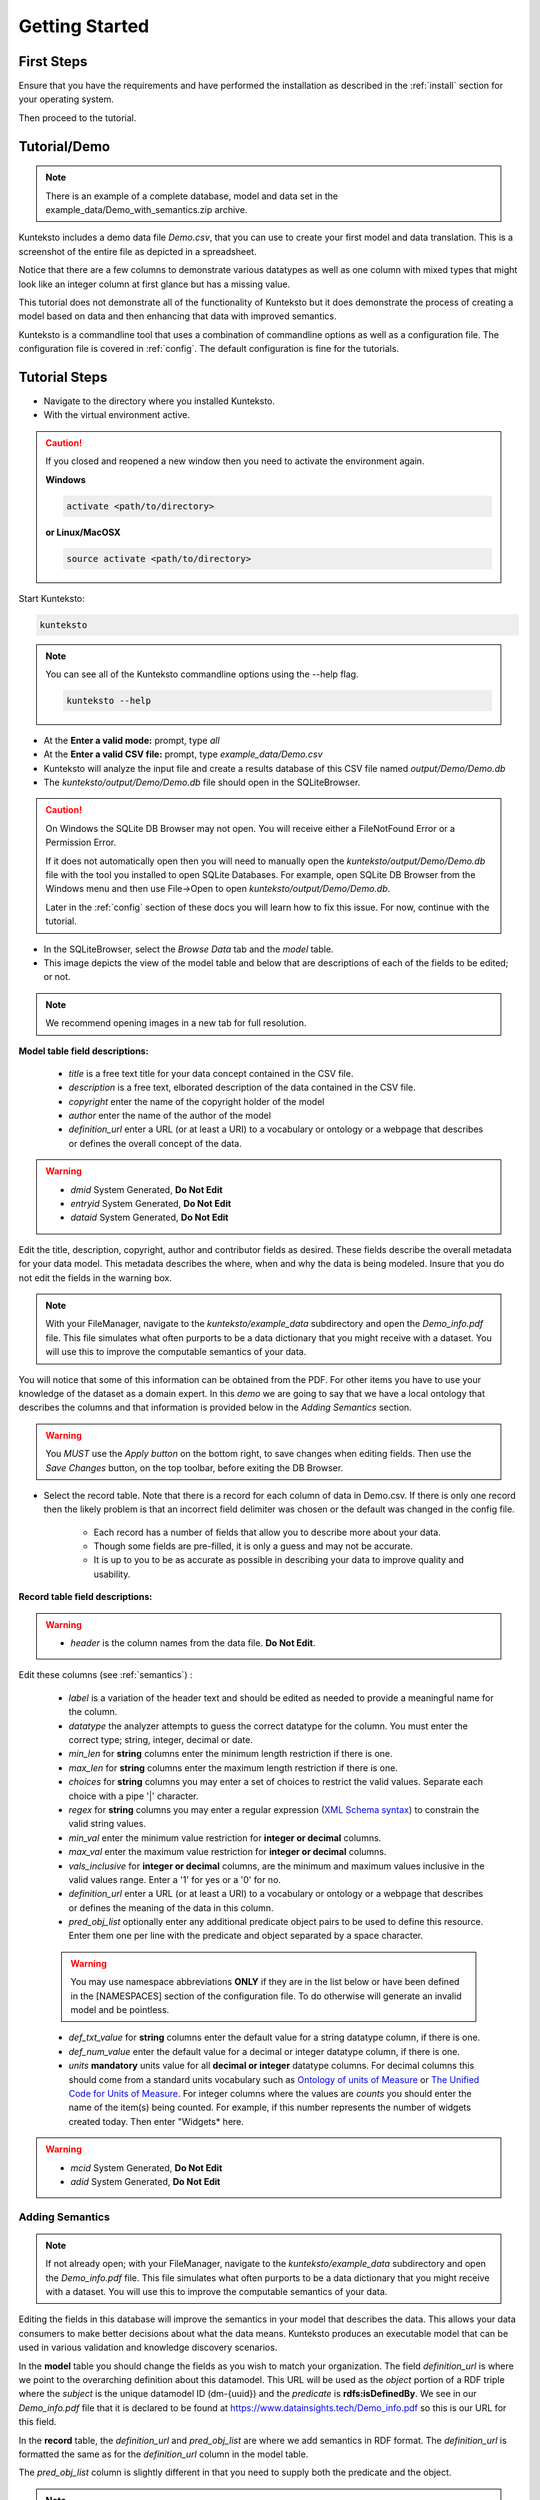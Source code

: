 ===============
Getting Started
===============

First Steps
===========

Ensure that you have the requirements and have performed the installation as described in the :ref:`install` section for your operating system. 

Then proceed to the tutorial.

.. _tutor:

Tutorial/Demo
=============

.. note::

    There is an example of a complete database, model and data set in the example_data/Demo_with_semantics.zip archive. 

Kunteksto includes a demo data file *Demo.csv*, that you can use to create your first model and data translation. This is a screenshot of the entire file as depicted in a spreadsheet. 

.. image:: _images/csv_data.png
    :width: 800px
    :align: center
    :height: 600px
    :alt: Demo.csv

Notice that there are a few columns to demonstrate various datatypes as well as one column with mixed types that might look like an integer column at first glance but has a missing value. 

This tutorial does not demonstrate all of the functionality of Kunteksto but it does demonstrate the process of creating a model based on data and then enhancing that data with improved semantics.

Kunteksto is a commandline tool that uses a combination of commandline options as well as a configuration file.
The configuration file is covered in :ref:`config`. The default configuration is fine for the tutorials.

.. _tutorsteps:


Tutorial Steps
==============

- Navigate to the directory where you installed Kunteksto.

- With the virtual environment active.

.. caution::

    If you closed and reopened a new window then you need to activate the environment again. 

    **Windows**

    .. code-block:: sh

        activate <path/to/directory> 

    **or Linux/MacOSX**

    .. code-block:: sh

        source activate <path/to/directory> 



Start Kunteksto:

.. code-block:: sh

    kunteksto

.. note::

    You can see all of the Kunteksto commandline options using the --help flag.

    .. code-block:: sh

        kunteksto --help


- At the **Enter a valid mode:** prompt, type *all*

- At the **Enter a valid CSV file:** prompt, type *example_data/Demo.csv* 

- Kunteksto will analyze the input file and create a results database of this CSV file named *output/Demo/Demo.db*  

- The *kunteksto/output/Demo/Demo.db* file should open in the SQLiteBrowser. 

.. caution::

    On Windows the SQLite DB Browser may not open. You will receive either a FileNotFound Error or a Permission Error.

    If it does not automatically open then you will need to manually open the *kunteksto/output/Demo/Demo.db* file with the tool you installed to open SQLite Databases. For example, open SQLite DB Browser from the Windows menu and then use File->Open to open *kunteksto/output/Demo/Demo.db*. 

    Later in the :ref:`config` section of these docs you will learn how to fix this issue. For now, continue with the tutorial.

- In the SQLiteBrowser, select the *Browse Data* tab and the *model* table. 

- This image depicts the view of the model table and below that are descriptions of each of the fields to be edited; or not. 


.. note::

    We recommend opening images in a new tab for full resolution. 

.. image:: _images/edit_model.png
    :width: 800px
    :align: center
    :height: 600px
    :alt: Edit Model


**Model table field descriptions:**

	- *title* is a free text title for your data concept contained in the CSV file.
	- *description* is a free text, elborated description of the data contained in the CSV file.
	- *copyright* enter the name of the copyright holder of the model
	- *author* enter the name of the author of the model
	- *definition_url* enter a URL (or at least a URI) to a vocabulary or ontology or a webpage that describes or defines the overall concept of the data. 

.. warning::

	- *dmid* System Generated, **Do Not Edit**
	- *entryid* System Generated, **Do Not Edit**
	- *dataid* System Generated, **Do Not Edit**  

Edit the title, description, copyright, author and contributor fields as desired. These fields describe the overall metadata for your data model. This metadata describes the where, when and why the data is being modeled. Insure that you do not edit the fields in the warning box.


.. note::
   
   With your FileManager, navigate to the *kunteksto/example_data* subdirectory and open the *Demo_info.pdf* file. This file simulates what often purports to be a data dictionary that you might receive with a dataset. You will use this to improve the computable semantics of your data. 

You will notice that some of this information can be obtained from the PDF. For other items you have to use your knowledge of the dataset as a domain expert. In this *demo* we are going to say that we have a local ontology that describes the columns and that information is provided below in the *Adding Semantics* section. 

.. warning::

    You *MUST* use the *Apply button* on the bottom right, to save changes when editing fields. Then use the *Save Changes* button, on the top toolbar, before exiting the DB Browser.


- Select the record table. Note that there is a record for each column of data in Demo.csv. If there is only one record then the likely problem is that an incorrect field delimiter was chosen or the default was changed in the config file.  

   - Each record has a number of fields that allow you to describe more about your data. 

   - Though some fields are pre-filled, it is only a guess and may not be accurate.
   
   - It is up to you to be as accurate as possible in describing your data to improve quality and usability.

.. image:: _images/record_table.png
    :width: 800px
    :align: center
    :height: 600px
    :alt: Edit Record


**Record table field descriptions:**

.. warning::

    - *header* is the column names from the data file. **Do Not Edit**.

Edit these columns (see :ref:`semantics`) :

    - *label* is a variation of the header text and should be edited as needed to provide a meaningful name for the column.
    
    - *datatype* the analyzer attempts to guess the correct datatype for the column. You must enter the correct type; string, integer, decimal or date. 
    
    - *min_len* for **string** columns enter the minimum length restriction if there is one.
    
    - *max_len* for **string** columns enter the maximum length restriction if there is one.
    
    - *choices* for **string** columns you may enter a set of choices to restrict the valid values. Separate each choice with a pipe '|' character.
    
    - *regex* for **string** columns you may enter a regular expression (`XML Schema syntax <http://www.xmlschemareference.com/regularExpression.html>`_) to constrain the valid string values.
    
    - *min_val* enter the minimum value restriction for **integer or decimal** columns.
    
    - *max_val* enter the maximum value restriction for **integer or decimal** columns.	
    
    - *vals_inclusive* for **integer or decimal** columns, are the minimum and maximum values inclusive in the valid values range. Enter a '1' for yes or a '0' for no.
    
    - *definition_url* enter a URL (or at least a URI) to a vocabulary or ontology or a webpage that describes or defines the meaning of the data in this column.
    
    - *pred_obj_list* optionally enter any additional predicate object pairs to be used to define this resource. Enter them one per line with the predicate and object separated by a space character. 

    .. warning::
        You may use namespace abbreviations **ONLY** if they are in the list below or have been defined in the [NAMESPACES] section of the configuration file. To do otherwise will generate an invalid model and be pointless.
        
    - *def_txt_value* for **string** columns enter the default value for a string datatype column, if there is one.
    
    - *def_num_value* enter the default value for a decimal or integer datatype column, if there is one.
    
    - *units* **mandatory** units value for all **decimal or integer** datatype columns. For decimal columns this should come from a standard units vocabulary such as `Ontology of units of Measure <https://github.com/HajoRijgersberg/OM>`_ or `The Unified Code for Units of Measure <http://unitsofmeasure.org>`_. For integer columns where the values are *counts* you should enter the name of the item(s) being counted. For example, if this number represents the number of widgets created today. Then enter "Widgets* here. 

.. warning::

    - *mcid* System Generated, **Do Not Edit**
    - *adid* System Generated, **Do Not Edit**  


.. _semantics:

Adding Semantics
----------------

.. note::
   
   If not already open; with your FileManager, navigate to the *kunteksto/example_data* subdirectory and open the *Demo_info.pdf* file. This file simulates what often purports to be a data dictionary that you might receive with a dataset. You will use this to improve the computable semantics of your data. 


Editing the fields in this database will improve the semantics in your model that describes the data. This allows your data consumers to make better decisions about what the data means. Kunteksto produces an executable model that can be used in various validation and knowledge discovery scenarios.

In the **model** table you should change the fields as you wish to match your organization. The field *definition_url* is where we point to the overarching definition about this datamodel. This URL will be used as the *object* portion of a RDF triple where the *subject* is the unique datamodel ID (dm-{uuid}) and the *predicate* is **rdfs:isDefinedBy**. We see in our *Demo_info.pdf* file that it is declared to be found at https://www.datainsights.tech/Demo_info.pdf so this is our URL for this field.  

In the **record** table, the *definition_url* and *pred_obj_list* are where we add semantics in RDF format. The *definition_url* is formatted the same as for the *definition_url* column in the model table. 

The *pred_obj_list* column is slightly different in that you need to supply both the predicate and the object. 

.. note::

    Kunteksto defines these namespace abbreviations:

    - vc="http://www.w3.org/2007/XMLSchema-versioning"
    - xsi="http://www.w3.org/2001/XMLSchema-instance"
    - rdfs="http://www.w3.org/2000/01/rdf-schema#"
    - rdf="http://www.w3.org/1999/02/22-rdf-syntax-ns#"
    - owl="http://www.w3.org/2002/07/owl#"
    - xs="http://www.w3.org/2001/XMLSchema"
    - xsd="http://www.w3.org/2001/XMLSchema#"
    - dc="http://purl.org/dc/elements/1.1/"
    - dct="http://purl.org/dc/terms/"
    - skos="http://www.w3.org/2004/02/skos/core#"
    - foaf="http://xmlns.com/foaf/0.1/"
    - sioc="http://rdfs.org/sioc/ns#"
    - sh="http://www.w3.org/ns/shacl#"
    - s3m="https://www.s3model.com/ns/s3m/"

For example, if you want to define an alternate label in addition to the label column, you could use the SKOS *skos:altLabel* predicate. However, if you want to use the predicate *isSettingFor* from the `Information Objects ontology <http://www.ontologydesignpatterns.org/ont/dul/IOLite.owl>`_ then you would need to first define an abbreviation for this ontology in the [NAMESPACES] section of the configuration file. You may do this while editing the database. Just be sure to save the new configuration before closing the database editor so that your changes are saved before the model generator runs. 

.. note::

    The field is an open text field so you must use care in making your entries here.  Each predicate/object pair is entered on one line with a space between the predicate and object. For example:

.. code-block:: sh

     skos:altLabel Blue Spot
     dul:isSettingFor https://www.datainsights.tech/thingies/PurpleKnob

The *object* portion can contain spaces. However, the first space character defines the separation between the *predicate* and *object*. 

Again, the information in the table in the PDF can help you determine additional meaning about the data if you are not a domain expert in this area of *Fake System* information. If you do not already have an ontology defining the meaning of these columns then you can search in places like `Linked Open Vocabularies <http://lov.okfn.org/dataset/lov>`_  `Biontology <https://www.bioontology.org/>`_  or even places that aren't formal ontologies but contain reliable definitions and descriptioins such as `a dictionary <http://www.dictionary.com/>`_ or an `encyclodpedia <https://en.wikipedia.org/wiki/Main_Page>`_  

- Once you have completed the data description step, **saved any changes to the configuration file** and **saved your changes** using the *Write Changes* button in the top toolbar, close the DB Browser. You will then see that model generation happens followed by data generation. 

.. warning::

    If for some reason you had to manually open the database with sqlitebrowser or another tool, then the processing will not continue automatically. Use the command below to restart the model and data generation process:

    .. code-block:: sh

        kunteksto -i example_data/Demo.csv -m all -db output/Demo/Demo.db

    This tells Kunteksto to use the Demo.db and restart model and data generation with Demo.csv.



- In the *output/Demo* directory along with the Demo.db you will see an XML Schema (\*.xsd) model file and a RDF (\*.rdf) file. These are the structural and semantic models that can be used in your analysis as well as shared with others to better describe the data. The RDF file is actually extracted from the XML Schema so only the schema needs to be shared in order to distribute full structural and semantic information in an executable model. Data Insights, Inc. provides a utility with S3Model to extract the semantics from the schema data models. 

.. image:: _images/output_dir.png
    :width: 800px
    :align: center
    :height: 600px
    :alt: Output Directory

- The *all* mode causes the creation of data instances (XML, JSON and RDF) for each record in the CSV file that are semantically compliant with the RDF and will be valid according to the XML Schema. Demonstrating that the models describe the data. The RDF file does include some constraint definitions based on `Shapes Constraint Language (SHACL) <https://www.w3.org/TR/shacl/>`_ There is no builtin processing for these constraints due to the lack of maturity of this technology. Expect SHACL to become more useful in the near future. 

Full validation is performed via XML for both the data model and data instances. In addition, an XML catalog is dynamically generated for each project and is written to the catalogs subdirectory.

- Notice that the validation file *Demo_validation_log.csv* shows four valid records and one invalid record. The invalid record is due to a 'NaN' entry in a numeric column. 

.. note::

    The S3Model eco-system has a much more sophisticated ability to handle missing and erroneous data. The details are available in the S3Model documentation. This generally requires the model first approach whereas Kunteksto is an after-the-fact bridge.


Additional Steps
----------------

In realworld situtaions we will often be generating data on a continuing basis for this same model. To demonstrate this functionality you will use the Demo2.csv file. From the commandline issue this command: 

.. code-block:: sh

    kunteksto -i example_data/Demo2.csv -m generate -db output/Demo/Demo.db

This says to use the *Demo2.csv* file with the mode for generate and the database to reuse is the *Demo.db*. The information for the XML Schema is gathered from the information in the database and the \*.xsd file is assumed to be in the directory with the database. A new validation log is generated *Demo2_validation_log.csv* and it will have two files that are invalid. 

It is important to realize that the CSV files must represent **EXACTLY** the same type of data in order to reuse the database and schema. If you issue this on the commandline: 

.. code-block:: sh

    kunteksto -i example_data/Demo3.csv -m generate -db output/Demo/Demo.db

You will see this error message:

.. code-block:: sh

    There was an error matching the data input file to the selected model database.
    Datafile: Bad_Column_name  Model: Column_1

and no new data files were generated because the data format, in this case a column name, didn't match. 

Using this rich data
====================

Now that we have all these files, what can we do with them?

In the :ref:`config` section you will learn about automatically placing your data into appropriate databases/repositories for further usage. If yours is not yet supported, you an manually import from the filesystem. Of course you can also contribute, see :ref:`develop`.

In order to exploit the richness of the RDF data you will need to also load these files into your RDF repository:

- s3model/s3model.owl
- s3model/s3model_3_0_0.rdf
- output/Demo/dm-{uuid}.rdf

In your XML DB or in the appropriate place in your data pipeline you will want to use the dm-{uuid}.xsd data model schema to validate your XML data. You should be using XML Catalog files and an example is created for each project in the *catalogs* directory. 

Your JSON data instances can be used as desired on the filesystem of in a document DB. 

There is a growing effort to expand the current data science algorithms to exploit richer data formats such as RDF. 
Some references to get you started:

- `Towards Analytics on Top of Big RDF Data <https://www.youtube.com/watch?v=VoEEb_oGN7w>`_ (video).
- `Linked Data meets Data Science <https://ablvienna.wordpress.com/2014/10/28/linked-data-meets-data-science/>`_
- `RDF on KDNuggets <http://www.kdnuggets.com/tag/rdf>`_
- `RDF on Data Science Central <http://www.datasciencecentral.com/profiles/blog/list?tag=RDF>`_


Why multiple copies of the same data?
-------------------------------------

You can choose which types to actually create in the :ref:`config` file. But each one has different qualities. For example the XML data is the most robust as far as any data quality validation is concerned. The RDF is more useful for exploration and knowledge discovery and the JSON is simpler to use in some environments.


More Information
----------------

- To gain a better grasp of the capability of Kunteksto, you may also want to perform the :ref:`pimatutor`. This tutorial is based on the popular Pima Indian Diabetes study that is used in many other data science tutorials. The data is realistic as opposed to this simple demo. Also, you will be actually looking up semanntics in online repositories.  


